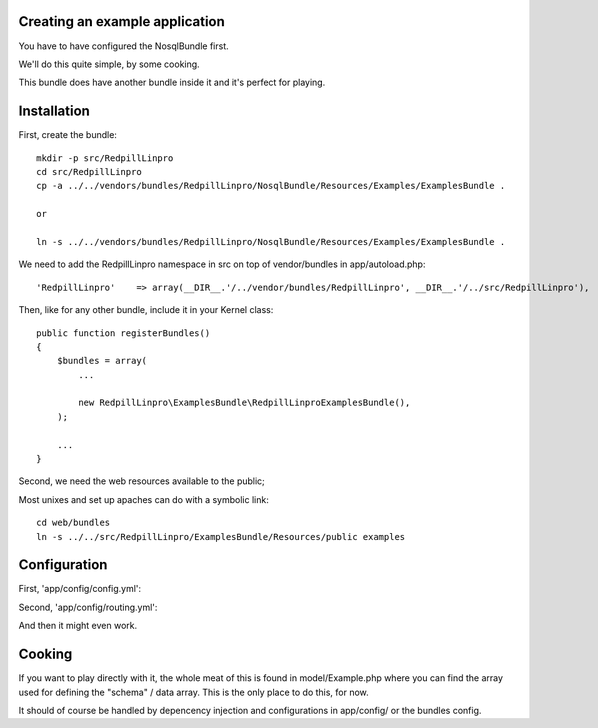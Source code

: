 
Creating an example application
-------------------------------

You have to have configured the NosqlBundle first.

We'll do this quite simple, by some cooking.

This bundle does have another bundle inside it and it's perfect for playing.

Installation
------------

First, create the bundle::

    mkdir -p src/RedpillLinpro
    cd src/RedpillLinpro
    cp -a ../../vendors/bundles/RedpillLinpro/NosqlBundle/Resources/Examples/ExamplesBundle .

    or

    ln -s ../../vendors/bundles/RedpillLinpro/NosqlBundle/Resources/Examples/ExamplesBundle .

We need to add the RedpillLinpro namespace in src on top of vendor/bundles in app/autoload.php::

   'RedpillLinpro'    => array(__DIR__.'/../vendor/bundles/RedpillLinpro', __DIR__.'/../src/RedpillLinpro'),

Then, like for any other bundle, include it in your Kernel class::

    public function registerBundles()
    {
        $bundles = array(
            ...

            new RedpillLinpro\ExamplesBundle\RedpillLinproExamplesBundle(),
        );

        ...
    }

Second, we need the web resources available to the public;

Most unixes and set up apaches can do with a symbolic link::

    cd web/bundles
    ln -s ../../src/RedpillLinpro/ExamplesBundle/Resources/public examples


Configuration
-------------

First, 'app/config/config.yml':

.. configuration-block::

    .. code-block:: yaml

      services:

          ...

          contract_manager:
               class: RedpillLinpro\ExamplesBundle\Manager\ExampleManagerMongo
               arguments: [ @simple_mongo ]


Second, 'app/config/routing.yml':

.. configuration-block::

    .. code-block:: yaml

      _example:
          resource: "@RedpillLinproExamplesBundle/Controller/ExampleController.php"
          type:     annotation
          prefix:   /example


And then it might even work.


Cooking
-------

If you want to play directly with it, the whole meat of this is found in 
model/Example.php where you can find the array used for defining the 
"schema" / data array. This is the only place to do this, for now. 

It should of course be handled by depencency injection and configurations
in app/config/ or the bundles config.
